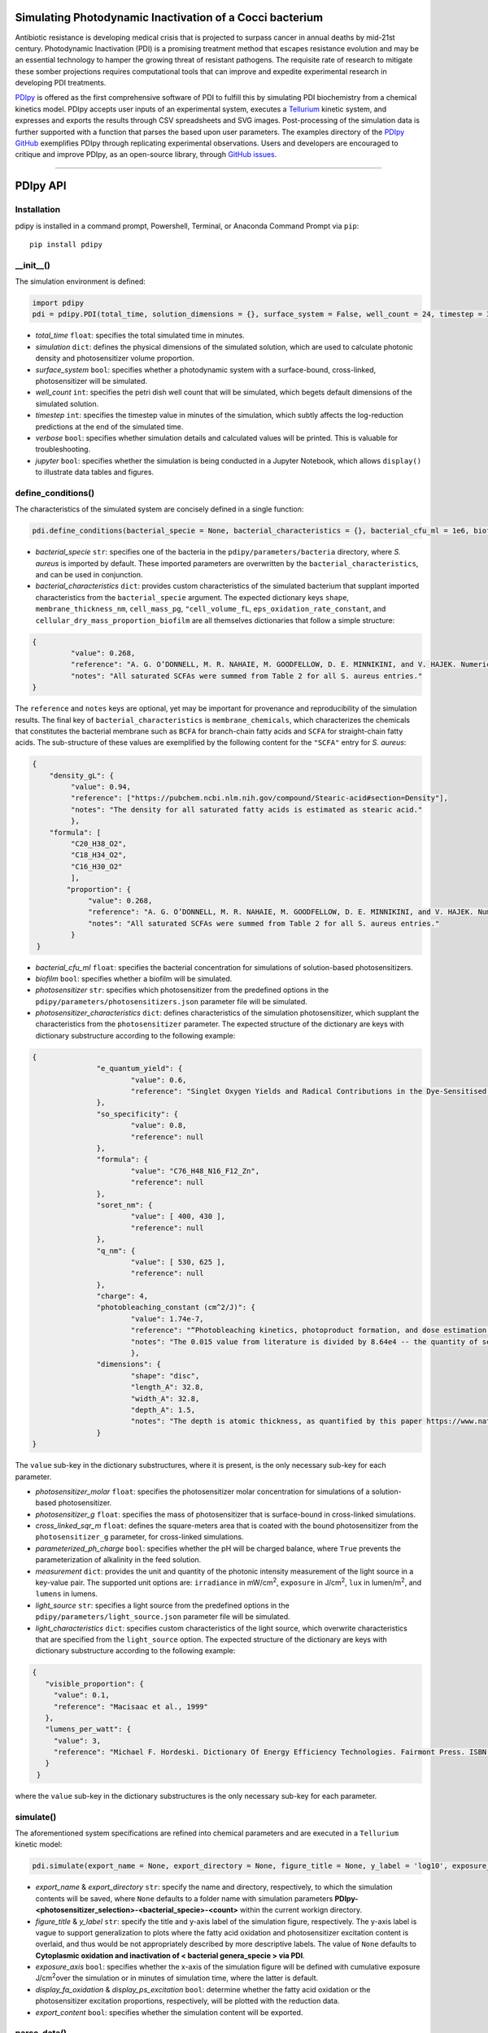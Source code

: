 Simulating Photodynamic Inactivation of a Cocci bacterium 
------------------------------------------------------------------------

|PyPI version| |Actions Status| |Downloads| |License|

.. |PyPI version| image:: https://img.shields.io/pypi/v/pdipy.svg?logo=PyPI&logoColor=brightgreen
   :target: https://pypi.org/project/pdipy/
   :alt: PyPI version

.. |Actions Status| image:: https://github.com/freiburgermsu/pdipy/workflows/Test%20PDIpy/badge.svg
   :target: https://github.com/freiburgermsu/pdipy/actions
   :alt: Actions Status

.. |License| image:: https://img.shields.io/badge/License-MIT-blue.svg
   :target: https://opensource.org/licenses/MIT
   :alt: License

.. |Downloads| image:: https://pepy.tech/badge/pdipy
   :target: https://pepy.tech/project/pdipy
   :alt: Downloads

Antibiotic resistance is developing medical crisis that is projected to surpass cancer in annual deaths by mid-21st century. Photodynamic Inactivation (PDI) is a promising treatment method that escapes resistance evolution and may be an essential technology to hamper the growing threat of resistant pathogens. The requisite rate of research to mitigate these somber projections requires computational tools that can improve and expedite experimental research in developing PDI treatments.

`PDIpy <https://pypi.org/project/pdipy/>`_ is offered as the first comprehensive software of PDI to fulfill this by simulating PDI biochemistry from a chemical kinetics model. PDIpy accepts user inputs of an experimental system, executes a `Tellurium <https://tellurium.readthedocs.io/en/latest/walkthrough.html>`_ kinetic system, and expresses and exports the results through CSV spreadsheets and SVG images. Post-processing of the simulation data is further supported with a function that parses the based upon user parameters. The examples directory of the `PDIpy GitHub <https://github.com/freiburgermsu/pdipy>`_ exemplifies PDIpy through replicating experimental observations. Users and developers are encouraged to critique and improve PDIpy, as an open-source library, through `GitHub issues <https://github.com/freiburgermsu/pdipy/issues>`_. 

____________


PDIpy API
--------------

++++++++++++++++++++++
Installation
++++++++++++++++++++++

pdipy is installed in a command prompt, Powershell, Terminal, or Anaconda Command Prompt via ``pip``::

 pip install pdipy

++++++++++++++++++++++
__init__()
++++++++++++++++++++++

The simulation environment is defined:

.. code-block:: python

 import pdipy
 pdi = pdipy.PDI(total_time, solution_dimensions = {}, surface_system = False, well_count = 24, timestep = 3, verbose = False, jupyter = False)

- *total_time* ``float``: specifies the total simulated time in minutes.
- *simulation* ``dict``: defines the physical dimensions of the simulated solution, which are used to calculate photonic density and photosensitizer volume proportion.
- *surface_system* ``bool``: specifies whether a photodynamic system with a surface-bound, cross-linked, photosensitizer will be simulated.
- *well_count* ``int``: specifies the petri dish well count that will be simulated, which begets default dimensions of the simulated solution.
- *timestep* ``int``: specifies the timestep value in minutes of the simulation, which subtly affects the log-reduction predictions at the end of the simulated time.  
- *verbose* ``bool``: specifies whether simulation details and calculated values will be printed. This is valuable for troubleshooting.
- *jupyter* ``bool``: specifies whether the simulation is being conducted in a Jupyter Notebook, which allows ``display()`` to illustrate data tables and figures.

++++++++++++++++++++++
define_conditions()
++++++++++++++++++++++

The characteristics of the simulated system are concisely defined in a single function:

.. code-block:: python

 pdi.define_conditions(bacterial_specie = None, bacterial_characteristics = {}, bacterial_cfu_ml = 1e6, biofilm = False, photosensitizer = 'A3B_4Zn', photosensitizer_characteristics = {}, photosensitizer_molar = None, photosensitizer_g = 90e-9, cross_linked_sqr_m = 0.0191134, light_source = None, light_characteristics = {}, measurement = {})

- *bacterial_specie* ``str``: specifies one of the bacteria in the ``pdipy/parameters/bacteria`` directory, where *S. aureus* is imported by default. These imported parameters are overwritten by the ``bacterial_characteristics``, and can be used in conjunction.
- *bacterial_characteristics* ``dict``: provides custom characteristics of the simulated bacterium that supplant imported characteristics from the ``bacterial_specie`` argument. The expected dictionary keys ``shape``, ``membrane_thickness_nm``, ``cell_mass_pg``, ``"cell_volume_fL``, ``eps_oxidation_rate_constant``, and ``cellular_dry_mass_proportion_biofilm`` are all themselves dictionaries that follow a simple structure:

.. code-block:: json

 {
    	  "value": 0.268,
    	  "reference": "A. G. O’DONNELL, M. R. NAHAIE, M. GOODFELLOW, D. E. MINNIKINI, and V. HAJEK. Numerical Analysis of Fatty Acid Profiles in the Identification of Staphylococci. Journal of General Microbiology (1989). 131, 2023-2033. https://doi.org/10.1099/00221287-131-8-2023",
    	  "notes": "All saturated SCFAs were summed from Table 2 for all S. aureus entries."
 }

The ``reference`` and ``notes`` keys are optional, yet may be important for provenance and reproducibility of the simulation results. The final key of ``bacterial_characteristics`` is ``membrane_chemicals``, which characterizes the chemicals that constitutes the bacterial membrane such as ``BCFA`` for branch-chain fatty acids and ``SCFA`` for straight-chain fatty acids. The sub-structure of these values are exemplified by the following content for the ``"SCFA"`` entry for *S. aureus*:

.. code-block:: json

 {
     "density_gL": {
          "value": 0.94,
          "reference": ["https://pubchem.ncbi.nlm.nih.gov/compound/Stearic-acid#section=Density"],
          "notes": "The density for all saturated fatty acids is estimated as stearic acid."
          },
     "formula": [
          "C20_H38_O2",
          "C18_H34_O2",
          "C16_H30_O2"
          ],
	 "proportion": {
	      "value": 0.268,
	      "reference": "A. G. O’DONNELL, M. R. NAHAIE, M. GOODFELLOW, D. E. MINNIKINI, and V. HAJEK. Numerical Analysis of Fatty Acid Profiles in the Identification of Staphylococci. Journal of General Microbiology (1989). 131, 2023-2033. https://doi.org/10.1099/00221287-131-8-2023",
	      "notes": "All saturated SCFAs were summed from Table 2 for all S. aureus entries."
          }
  }


- *bacterial_cfu_ml* ``float``: specifies the bacterial concentration for simulations of solution-based photosensitizers. 
- *biofilm* ``bool``: specifies whether a biofilm will be simulated.
- *photosensitizer* ``str``: specifies which photosensitizer from the predefined options in the ``pdipy/parameters/photosensitizers.json`` parameter file will be simulated.
- *photosensitizer_characteristics* ``dict``: defines characteristics of the simulation photosensitizer, which supplant the characteristics from the ``photosensitizer`` parameter. The expected structure of the dictionary are keys with dictionary substructure according to the following example:

.. code-block:: json

 {
		"e_quantum_yield": {
			"value": 0.6,
			"reference": "Singlet Oxygen Yields and Radical Contributions in the Dye-Sensitised Photo-oxidation in methanol of esters of polyunsaturated fatty acids _oleic, linoleic, linolenic, and arachidonic) Chacon et al., 1988"
		},
		"so_specificity": {
			"value": 0.8,
			"reference": null
		},
		"formula": {
			"value": "C76_H48_N16_F12_Zn",
			"reference": null
		},
		"soret_nm": {
			"value": [ 400, 430 ],
			"reference": null
		},
		"q_nm": {
			"value": [ 530, 625 ],
			"reference": null
		},
		"charge": 4,
		"photobleaching_constant (cm^2/J)": {
			"value": 1.74e-7,
			"reference": "“Photobleaching kinetics, photoproduct formation, and dose estimation during ALA induced PpIX PDT of MLL cells under well oxygenated and hypoxic conditions” by Dysart et al., 2005",
			"notes": "The 0.015 value from literature is divided by 8.64e4 -- the quantity of seconds in a day -- to yield a sensible value. A similar value is discovered from “PHOTOBLEACHING OF PORPHYRINS USED IN PHOTODYNAMIC THERAPY AND  IMPLICATIONS FOR THERAPY” by Mang et al., 1987"
			},
		"dimensions": {
			"shape": "disc",
			"length_A": 32.8,
			"width_A": 32.8,
			"depth_A": 1.5,
			"notes": "The depth is atomic thickness, as quantified by this paper https://www.nature.com/articles/ncomms1291."
		} 
 }

The ``value`` sub-key in the dictionary substructures, where it is present, is the only necessary sub-key for each parameter.

- *photosensitizer_molar* ``float``: specifies the photosensitizer molar concentration for simulations of a solution-based photosensitizer.
- *photosensitizer_g* ``float``: specifies the mass of photosensitizer that is surface-bound in cross-linked simulations.
- *cross_linked_sqr_m* ``float``: defines the square-meters area that is coated with the bound photosensitizer from the ``photosensitizer_g`` parameter, for cross-linked  simulations.
- *parameterized_ph_charge* ``bool``: specifies whether the pH will be charged balance, where ``True`` prevents the parameterization of alkalinity in the feed solution. 
- *measurement* ``dict``: provides the unit and quantity of the photonic intensity measurement of the light source in a key-value pair. The supported unit options are: ``irradiance`` in mW/cm\ :sup:`2`\, ``exposure`` in J/cm\ :sup:`2`\, ``lux`` in lumen/m\ :sup:`2`\, and ``lumens`` in lumens.
- *light_source* ``str``: specifies a light source from the predefined options in the ``pdipy/parameters/light_source.json`` parameter file will be simulated. 
- *light_characteristics* ``dict``: specifies custom characteristics of the light source, which overwrite characteristics that are specified from the ``light_source`` option. The expected structure of the dictionary are keys with dictionary substructure according to the following example:

.. code-block:: json

 {
    "visible_proportion": {
      "value": 0.1,
      "reference": "Macisaac et al., 1999"
    },
    "lumens_per_watt": {
      "value": 3,
      "reference": "Michael F. Hordeski. Dictionary Of Energy Efficiency Technologies. Fairmont Press. ISBN: 9780824748104"
    }
  }

where the ``value`` sub-key in the dictionary substructures is the only necessary sub-key for each parameter.


++++++++++++++++++++++
simulate()
++++++++++++++++++++++

The aforementioned system specifications are refined into chemical parameters and are executed in a ``Tellurium`` kinetic model:

.. code-block:: python

 pdi.simulate(export_name = None, export_directory = None, figure_title = None, y_label = 'log10', exposure_axis = False, display_fa_oxidation = False, display_ps_excitation = False, export_content = True)

- *export_name* & *export_directory* ``str``: specify the name and directory, respectively, to which the simulation contents will be saved, where ``None`` defaults to a folder name with simulation parameters **PDIpy-<photosensitizer_selection>-<bacterial_specie>-<count>** within the current workign directory.
- *figure_title* & *y_label* ``str``: specify the title and y-axis label of the simulation figure, respectively. The y-axis label is vague to support generalization to plots where the fatty acid oxidation and photosensitizer excitation content is overlaid, and thus would be not appropriately described by more descriptive labels. The value of ``None`` defaults to **Cytoplasmic oxidation and inactivation of < bacterial genera_specie > via PDI**. 
- *exposure_axis* ``bool``: specifies whether the x-axis of the simulation figure will be defined with cumulative exposure J/cm\ :sup:`2`\ over the simulation or in minutes of simulation time, where the latter is default.
- *display_fa_oxidation* & *display_ps_excitation* ``bool``: determine whether the fatty acid oxidation or the photosensitizer excitation proportions, respectively, will be plotted with the reduction data.
- *export_content* ``bool``: specifies whether the simulation content will be exported.

++++++++++++++++++++++
parse_data()
++++++++++++++++++++++

The processed data can be automatically processed through this function, as a convenient form of post-processing within the ``PDI`` object environment:

.. code-block:: python

 value, unit = pdi.data_parsing(log_reduction = None, target_hours = None)

- *log_reduction* ``float``: inquires at what time the specified log-reduction is achieved 
- *target_hours* ``float``: inquires what log-reduction is achieved that the specified time

**Returns** *value* ``float``: The value of the search inquiry, reported in the respective units.

**Returns** *unit* ``str``: The units of the search inquiry result, being either log-reduction or hours.
 
____________


Accessible content
----------------------

Numerous entities are stored within the ``PDI`` object, and can be subsequently used in a workflow. The complete list of content within the ``PDI`` object can be identified and printed through the built-in ``dir()`` function in the following example sequence:

.. code-block:: python

 from pdipy import PDI

 # define the simulation conditions
 pdi = PDI(total_time = 360)
 pdi.define_conditions(bacterial_specie = 'S_aureus', bacterial_cfu_ml = 1e7, photosensitizer = 'A3B_4Zn', photosensitizer_molar = 18e-9, measurement = {'irradiance': 8}, light_source = 'LED')
 
 # execute and export the simulation
 pdi.simulate()

 # parse the data and evaluate the PDI object contents
 value, unit = pdi.parse_data(log_reduction = 5)
 print(dir(pdi))

The following list highlights stored content in the ``PDI`` object after a simulation:

- *raw_data* & *processed_data* ``Pandas.DataFrame``: `Pandas DataFrames <https://pandas.pydata.org/pandas-docs/stable/reference/frame.html>`_ that contain the raw and processed simulation data, respectively. This files are also exported through the export function.
- *model* & *phrasedml_str* ``str``: The kinetic model and its corresponding `SED-ML <https://sed-ml.org/>`_ plot, respectively, composed in a string that can be read by Tellurium and converted into the standard XML formats of these languages.
- *bacterium*, *photosensitizer*, & *light* ``dict``: Dictionaries of the simulation parameters for the bacterium, photosensitizer, and light, respectively.
- *parameters*, *variables*, & *results* ``dict``: Dictionaries that possess the input parameters, calculation variables, and simulation results, respectively.
- *figure* & *ax* ``MatplotLib.Pyplot.subplots``: The `MatPlotLib objects <https://matplotlib.org/stable/api/_as_gen/matplotlib.pyplot.subplot.html#matplotlib.pyplot.subplot>`_ of the simulation figure, which allows the user to externally manipulate the figure without recreating a new figure from the raw or processed data.
- *chem_mw* ``chemw.ChemMW``: The ``ChemMW`` object from the `ChemW module <https://pypi.org/project/ChemW/>`_, which allows users to calculate the molecular weight from a string of any chemical formula. The formatting specifications are detailed in the README of the ChemW module. 
- *hf* ``hillfit.HillFit``: The ``HillFit`` object from the `Hillfit module <https://pypi.org/project/hillfit/>`_ is stored, from which the Hill-equation regrssion parameters, equation string, and R\ :sup:`2`\ of the fitted equation can be programmatically accessed, in addition to being exported with the ``PDIpy`` content through the ``export()`` function.
- *bacteria* ``list``: A list of all the predefined bacteria parameter files, from which a user can easily simulate via the ``PDI`` object.
- *light_parameters*, *photosensitizers*, & *solution* ``dict``: Dictionaries of the predefined options and parameters for the light sources, photosensitizers, and solution dimensions, respectively.